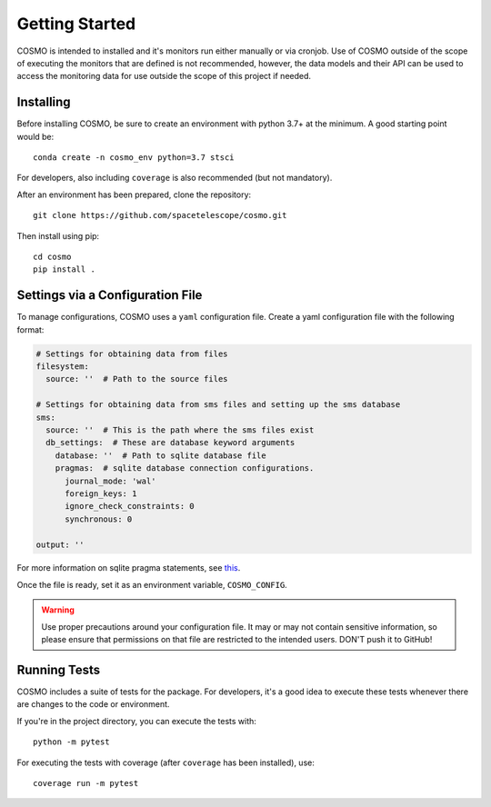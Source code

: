 Getting Started
===============
COSMO is intended to installed and it's monitors run either manually or via cronjob.
Use of COSMO outside of the scope of executing the monitors that are defined is not recommended, however, the data
models and their API can be used to access the monitoring data for use outside the scope of this project if needed.

Installing
----------
Before installing COSMO, be sure to create an environment with python 3.7+ at the minimum.
A good starting point would be::

    conda create -n cosmo_env python=3.7 stsci

For developers, also including ``coverage`` is also recommended (but not mandatory).

After an environment has been prepared, clone the repository::

    git clone https://github.com/spacetelescope/cosmo.git

Then install using pip::

    cd cosmo
    pip install .


Settings via a Configuration File
----------------------------------
To manage configurations, COSMO uses a ``yaml`` configuration file.
Create a yaml configuration file with the following format:

.. code-block:: yaml

    # Settings for obtaining data from files
    filesystem:
      source: ''  # Path to the source files

    # Settings for obtaining data from sms files and setting up the sms database
    sms:
      source: ''  # This is the path where the sms files exist
      db_settings:  # These are database keyword arguments
        database: ''  # Path to sqlite database file
        pragmas:  # sqlite database connection configurations.
          journal_mode: 'wal'
          foreign_keys: 1
          ignore_check_constraints: 0
          synchronous: 0

    output: ''

For more information on sqlite pragma statements, see `this <https://www.sqlite.org/pragma.html>`_.

Once the file is ready, set it as an environment variable, ``COSMO_CONFIG``.

.. warning::

    Use proper precautions around your configuration file.
    It may or may not contain sensitive information, so please ensure that permissions on that file are restricted to
    the intended users.
    DON'T push it to GitHub!

Running Tests
-------------
COSMO includes a suite of tests for the package.
For developers, it's a good idea to execute these tests whenever there are changes to the code or environment.

If you're in the project directory, you can execute the tests with::

    python -m pytest

For executing the tests with coverage (after ``coverage`` has been installed), use::

    coverage run -m pytest

